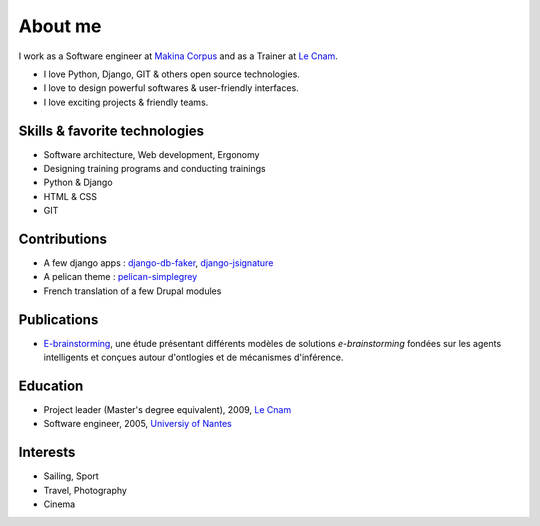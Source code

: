 About me
#########

.. image:: /images/avatar.jpg
    :alt: Florent Lebreton

I work as a Software engineer at `Makina Corpus <http://makina-corpus.com>`_ and as a Trainer at `Le Cnam <http://www.cnam.fr/>`_.

* I love Python, Django, GIT & others open source technologies.
* I love to design powerful softwares & user-friendly interfaces.
* I love exciting projects & friendly teams.

Skills & favorite technologies
-------------------------------
* Software architecture, Web development, Ergonomy
* Designing training programs and conducting trainings
* Python & Django
* HTML & CSS
* GIT


Contributions
--------------

* A few django apps : `django-db-faker <https://github.com/fle/django-db-faker>`_, `django-jsignature <https://github.com/fle/django-jsignature>`_
* A pelican theme : `pelican-simplegrey <https://github.com/fle/pelican-simplegrey>`_ 
* French translation of a few Drupal modules


Publications
--------------

* `E-brainstorming </documents/e-brainstorming-florent-lebreton-2008.pdf>`_, une étude présentant différents modèles de solutions *e-brainstorming* fondées sur les agents intelligents et conçues autour d'ontlogies et de mécanismes d'inférence.


Education
----------

* Project leader (Master's degree equivalent), 2009, `Le Cnam <http://www.cnam.fr/>`_
* Software engineer, 2005, `Universiy of Nantes <http://www.univ-nantes.fr>`_


Interests
----------

* Sailing, Sport
* Travel, Photography
* Cinema
